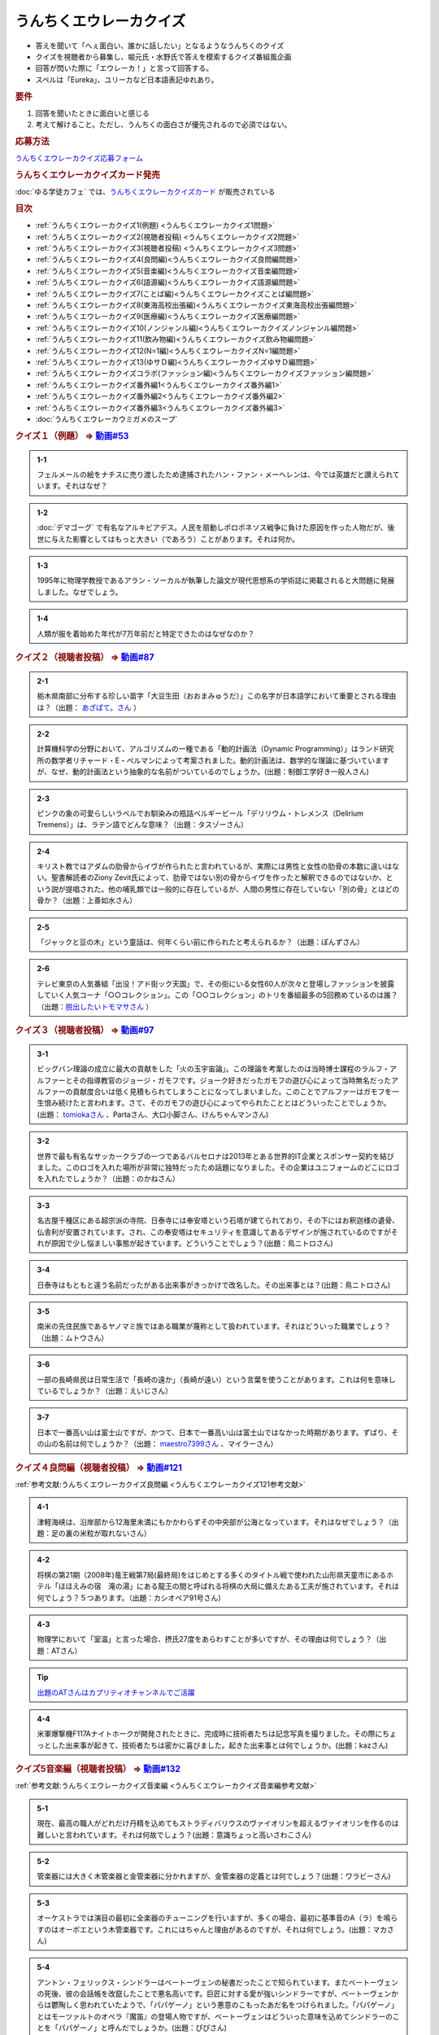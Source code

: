 うんちくエウレーカクイズ
===================================
.. glossary::
  うんちくエウレーカクイズ : う

* 答えを聞いて「へぇ面白い、誰かに話したい」となるようなうんちくのクイズ
* クイズを視聴者から募集し、堀元氏・水野氏で答えを模索するクイズ番組風企画
* 回答が閃いた際に「エウレーカ！」と言って回答する。
* スペルは「Eureka」、ユリーカなど日本語表記ゆれあり。

.. rubric:: 要件

#. 回答を聞いたときに面白いと感じる
#. 考えて解けること。ただし、うんちくの面白さが優先されるので必須ではない。

.. rubric:: 応募方法
`うんちくエウレーカクイズ応募フォーム`_

.. rubric:: うんちくエウレーカクイズカード発売
:doc:`ゆる学徒カフェ` では、`うんちくエウレーカクイズカード <https://twitter.com/yurugakutocafe/status/1668822834435747841>`_ が販売されている


.. rubric:: 目次
* :ref:`うんちくエウレーカクイズ1(例題) <うんちくエウレーカクイズ1問題>`
* :ref:`うんちくエウレーカクイズ2(視聴者投稿) <うんちくエウレーカクイズ2問題>`
* :ref:`うんちくエウレーカクイズ3(視聴者投稿) <うんちくエウレーカクイズ3問題>`
* :ref:`うんちくエウレーカクイズ4(良問編)<うんちくエウレーカクイズ良問編問題>`
* :ref:`うんちくエウレーカクイズ5(音楽編)<うんちくエウレーカクイズ音楽編問題>`
* :ref:`うんちくエウレーカクイズ6(語源編)<うんちくエウレーカクイズ語源編問題>`
* :ref:`うんちくエウレーカクイズ7(ことば編)<うんちくエウレーカクイズことば編問題>`
* :ref:`うんちくエウレーカクイズ8(東海高校出張編)<うんちくエウレーカクイズ東海高校出張編問題>`
* :ref:`うんちくエウレーカクイズ9(医療編)<うんちくエウレーカクイズ医療編問題>`
* :ref:`うんちくエウレーカクイズ10(ノンジャンル編)<うんちくエウレーカクイズノンジャンル編問題>`
* :ref:`うんちくエウレーカクイズ11(飲み物編)<うんちくエウレーカクイズ飲み物編問題>`
* :ref:`うんちくエウレーカクイズ12(N=1編)<うんちくエウレーカクイズN=1編問題>`
* :ref:`うんちくエウレーカクイズ13(ゆサＤ編)<うんちくエウレーカクイズゆサＤ編問題>`
* :ref:`うんちくエウレーカクイズコラボ(ファッション編)<うんちくエウレーカクイズファッション編問題>`
* :ref:`うんちくエウレーカクイズ番外編1<うんちくエウレーカクイズ番外編1>`
* :ref:`うんちくエウレーカクイズ番外編2<うんちくエウレーカクイズ番外編2>`
* :ref:`うんちくエウレーカクイズ番外編3<うんちくエウレーカクイズ番外編3>`
* :doc:`うんちくエウレーカウミガメのスープ` 


.. _うんちくエウレーカクイズ1問題:

.. rubric:: クイズ１（例題） ⇒ `動画#53 <https://www.youtube.com/watch?v=LteliiwAFe4>`_ 

.. admonition:: 1-1

  フェルメールの絵をナチスに売り渡したため逮捕されたハン・ファン・メーヘレンは、今では英雄だと讃えられています。それはなぜ？

.. admonition:: 1-2

  :doc:`デマゴーグ` で有名なアルキビアデス。人民を扇動しポロポネソス戦争に負けた原因を作った人物だが、後世に与えた影響としてはもっと大きい（であろう）ことがあります。それは何か。

.. admonition:: 1-3

  1995年に物理学教授であるアラン・ソーカルが執筆した論文が現代思想系の学術誌に掲載されると大問題に発展しました。なぜでしょう。

.. admonition:: 1-4

  人類が服を着始めた年代が7万年前だと特定できたのはなぜなのか？

.. _うんちくエウレーカクイズ2問題:

.. rubric:: クイズ２（視聴者投稿） ⇒ `動画#87 <https://www.youtube.com/watch?v=e4fDwDNc11Q>`_ 

.. admonition:: 2-1

  栃木県南部に分布する珍しい苗字「大豆生田（おおまみゅうだ）」この名字が日本語学において重要とされる理由は？（出題： `あざぱて。さん <https://twitter.com/bateaza/status/1478368897544126464>`_ ）

.. admonition:: 2-2

  計算機科学の分野において、アルゴリズムの一種である「動的計画法（Dynamic Programming）」はランド研究所の数学者リチャード・E・ぺルマンによって考案されました。動的計画法は、数学的な理論に基づいていますが、なぜ、動的計画法という抽象的な名前がついているのでしょうか。(出題：制御工学好き一般人さん)

.. admonition:: 2-3

  ピンクの象の可愛らしいラベルでお馴染みの瓶詰ベルギービール「デリリウム・トレメンス（Delirium Tremens）」は、ラテン語でどんな意味？（出題：タスゾーさん）

.. admonition:: 2-4

  キリスト教ではアダムの肋骨からイヴが作られたと言われているが、実際には男性と女性の肋骨の本数に違いはない。聖書解読者のZiony Zevit氏によって、肋骨ではない別の骨からイヴを作ったと解釈できるのではないか、という説が提唱された。他の哺乳類では一般的に存在しているが、人間の男性に存在していない「別の骨」とはどの骨か？（出題：上善如水さん）

.. admonition:: 2-5

  「ジャックと豆の木」という童話は、何年くらい前に作られたと考えられるか？（出題：ぽんずさん）

.. admonition:: 2-6

  テレビ東京の人気番組「出没！アド街ック天国」で、その街にいる女性60人が次々と登場しファッションを披露していく人気コーナ「○○コレクション」。この「○○コレクション」のトリを番組最多の5回務めているのは誰？（出題：`脱出したいトモマサさん <https://twitter.com/tomomasa28/status/1478319813873500167>`_ ）

.. _うんちくエウレーカクイズ3問題:

.. rubric:: クイズ３（視聴者投稿） ⇒ `動画#97 <https://youtu.be/FSmLfHsVjSo>`_ 

.. admonition:: 3-1

  ビッグバン理論の成立に最大の貢献をした「火の玉宇宙論」。この理論を考案したのは当時博士課程のラルフ・アルファーとその指導教官のジョージ・ガモフです。ジョーク好きだったガモフの遊び心によって当時無名だったアルファーの貢献度合いは低く見積もられてしまうことになってしまいました。このことでアルファーはガモフを一生恨み続けたと言われます。さて、そのガモフの遊び心によってやられたこととはどういったことでしょうか。(出題： `tomiokaさん <https://twitter.com/xi1729/status/1491218797281570818>`_ 、Partaさん、大口小脚さん、けんちゃんマンさん)

.. admonition:: 3-2

  世界で最も有名なサッカークラブの一つであるバルセロナは2013年とある世界的IT企業とスポンサー契約を結びました。このロゴを入れた場所が非常に独特だったため話題になりました。その企業はユニフォームのどこにロゴを入れたでしょうか？（出題：のかねさん）

.. admonition:: 3-3

  名古屋千種区にある超宗派の寺院、日泰寺には奉安塔という石塔が建てられており、その下にはお釈迦様の遺骨、仏舎利が安置されています。され、この奉安塔はセキュリティを意識してあるデザインが施されているのですがそれが原因で少し悩ましい事態が起きています。どういうことでしょう？(出題：鳥ニトロさん)

.. admonition:: 3-4

  日泰寺はもともと違う名前だったがある出来事がきっかけで改名した。その出来事とは？(出題：鳥ニトロさん)

.. admonition:: 3-5

  南米の先住民族であるヤノマミ族ではある職業が蔑称として扱われています。それはどういった職業でしょう？（出題：ムトウさん）

.. admonition:: 3-6

  一部の長崎県民は日常生活で「長崎の遠か」（長崎が遠い）という言葉を使うことがあります。これは何を意味しているでしょうか？（出題：えいじさん）

.. admonition:: 3-7

  日本で一番高い山は富士山ですが、かつて、日本で一番高い山は富士山ではなかった時期があります。ずばり、その山の名前は何でしょうか？（出題： `maestro7399さん <https://twitter.com/maestro7399/status/1491082410360213507>`_  、マイラーさん）

.. _うんちくエウレーカクイズ良問編問題:

.. rubric:: クイズ４良問編（視聴者投稿） ⇒ `動画#121 <https://youtu.be/GOlmrYFZQ4c>`_ 

:ref:`参考文献:うんちくエウレーカクイズ良問編 <うんちくエウレーカクイズ121参考文献>`

.. admonition:: 4-1

  津軽海峡は、沿岸部から12海里未満にもかかわらずその中央部が公海となっています。それはなぜでしょう？（出題：足の裏の米粒が取れないさん）

.. admonition:: 4-2

    将棋の第21期（2008年)竜王戦第7局(最終局)をはじめとする多くのタイトル戦で使われた山形県天童市にあるホテル「ほほえみの宿　滝の湯」にある龍王の間と呼ばれる将棋の大局に備えたある工夫が施されています。それは何でしょう？５つあります。（出題：カシオペア91号さん）

.. admonition:: 4-3

  物理学において「室温」と言った場合、摂氏27度をあらわすことが多いですが、その理由は何でしょう？（出題：ATさん）

.. tip:: 
  `出題のATさんはカプリティオチャンネルでご活躍 <https://www.youtube.com/channel/UCA5eUNhmpBCbT-IJxBvP5tA>`_ 

.. admonition:: 4-4

  米軍爆撃機F117Aナイトホークが開発されたときに、完成時に技術者たちは記念写真を撮りました。その際にちょっとした出来事が起きて、技術者たちは密かに喜びました。起きた出来事とは何でしょうか。(出題：kazさん)


.. _うんちくエウレーカクイズ音楽編問題:

.. rubric:: クイズ5音楽編（視聴者投稿） ⇒ `動画#132 <https://youtu.be/OsN8H6u3Vs4>`_ 

:ref:`参考文献:うんちくエウレーカクイズ音楽編 <うんちくエウレーカクイズ音楽編参考文献>`

.. admonition:: 5-1

  現在、最高の職人がどれだけ丹精を込めてもストラディバリウスのヴァイオリンを超えるヴァイオリンを作るのは難しいと言われています。それは何故でしょう？(出題：意識ちょっと高いさわこさん)

.. admonition:: 5-2

  管楽器には大きく木管楽器と金管楽器に分かれますが、金管楽器の定義とは何でしょう？(出題：ワラビーさん)

.. admonition:: 5-3

  オーケストラでは演目の最初に全楽器のチューニングを行いますが、多くの場合、最初に基準音のA（ラ）を鳴らすのはオーボエという木管楽器です。これにはちゃんと理由があるのですが、それは何でしょう。(出題：マカさん)

.. admonition:: 5-4

  アントン・フェリックス・シンドラーはベートーヴェンの秘書だったことで知られています。またベートーヴェンの死後、彼の会話帳を改竄したことで悪名高いです。巨匠に対する愛が強いシンドラーですが、ベートーヴェンからは鬱陶しく思われていたようで、「パパゲーノ」という悪意のこもったあだ名をつけられました。「パパゲーノ」とはモーツァルトのオペラ『魔笛』の登場人物ですが、ベートーヴェンはどういった意味を込めてシンドラーのことを「パパゲーノ」と呼んだでしょうか。(出題：ぴぴさん)

.. admonition:: 5-5

  ポーランドの作曲家フランツ・リストによって作曲された「バッハの名による幻想曲とフーガ」というオルガン曲（あるいはピアノ曲）は、ある手法によってヨハン・セバスティアン・バッハへの敬意が表されていると言われています。どのような手法でしょうか。(出題：バッハッハさん)

.. rubric:: 派生編（ウミガメ）  ⇒ `動画#115 <https://www.youtube.com/watch?v=9kFL26oCKVs>`_ 
:doc:`うんちくエウレーカウミガメのスープ`

.. _うんちくエウレーカクイズファッション編問題:

.. rubric:: ファッション編 ⇒ `シュプールTVコラボ <https://youtu.be/GwpDnnqkny0>`_ 

.. admonition:: ファッション編1

  洋服を作る企業の呼称は色々あると思いますが、「メーカ」「ブランド」「メゾン」、この3つの違いを区別できますか？

.. admonition:: ファッション編2

  現役世界最高齢デザイナーは誰？

.. admonition:: ファッション編3

  世界最古の現存するブランド、畳むことなく続く会社という意味と創業という意味で異なるがそれぞれどこのブランドか

.. admonition:: ファッション編4 ※水野さんが言語学知識で正解を出す

  オートクチュールという高級仕立屋としてのカテゴリーに対し、プレタポルテというお店で買える若者向けの新しいビジネスが60年代に発展した。プレタポルテが発展する中でかたくなにプレタポルテに参加しなかったデザイナーといえば？（4択)
  
  1. クリストバル・バレンシアガ（バレンシアガ）
  2. イヴ・サンローラン
  3. ピエール・カルダン
  4. ギャビー・アギョン（クロエ）

.. admonition:: ファッション編5

  ティエリー・ミュグレーというデザイナーは、ボディコンとかパワーショルダーバブルを象徴的なファッショやシルクドソレイユの衣装なども手掛けている。このデザイナーがファッションの世界に足を踏み入れる以前に別の仕事をしていた。それは何でしょう。（3択）

  1. 医者
  2. 俳優
  3. ダンサー

.. admonition:: ファッション編6

  アメリカのジュエリーブランド、ティファニー。その箱の色、パントーンという国際規格で指定された「ティファニーブルー」という色なのだが、あの色はどこから来ているか？

.. admonition:: ファッション編7

  シュプールは日本初のモード誌、シュプール.JP、シュプールTVのモードメディアを謳っています。では、モードの定義とは何でしょう。

.. _うんちくエウレーカクイズ語源編問題:

.. rubric:: クイズ６語源編（視聴者投稿） ⇒ `動画#144 <https://youtu.be/hc5EuJ4A4t4>`_ 

:ref:`参考文献:うんちくエウレーカクイズ語源編 <うんちくエウレーカクイズ語源編参考文献>`

.. admonition:: 語源編1

  戦車の英語訳「タンク」の語源は何でしょうか？（出題：tk軍曹さん）

.. admonition:: 語源編2

  “revolution”という単語には「革命」と「回転」という一見意味が全く異なる2つの意味があるが、実は片方の意味にまつわるある出来事を通してもう一つの意味が生まれた。いったい、どういう出来事がきっかけでどの意味からどの意味が生まれたでしょう。(出題：Ryosukeさん)

.. admonition:: 語源編3

  軽井沢の語源は？（出題：ゆうきさん）

.. admonition:: 語源編4

  ガソリンの種類に「ハイオク」がありますが、「ハイオク」の由来（語源）は何でしょう？（出題：くにさださん）

.. admonition:: 語源編5

  お菓子の「クレープ」と名前の由来が同じ日本の食べ物は何？（出題：よんたろうさん）

.. admonition:: 語源編6

  英語でGiftは贈り物という意味ですが、ドイツ語でGiftの意味は何でしょう。（出題：ろいふぁさん）

.. admonition:: 語源編7

  "Street” と "Route”、どちらも道を意味する英単語ですが、本来どういった使い分けがされていたでしょうか？（出題：ほふさん）

.. admonition:: 語源編7派生

  via（～へ、～の方へ）という言葉が語源として含まれるゆる言語学ラジオでよく使われる言葉は？（出題：水野さん）

.. admonition:: 語源編8

  コウモリの語源は？（出題：ミコリンさん）

.. admonition:: 語源編9

  堤防が決壊する。なぜ壊すことに決めたと書くのか（出題：rivepricyさん）


.. _うんちくエウレーカクイズことば編問題:

.. rubric:: クイズ７ことば編（視聴者投稿） ⇒ `動画#151 <https://youtu.be/in8p_9XIi24>`_ 

:ref:`参考文献:うんちくエウレーカクイズことば編 <うんちくエウレーカクイズことば編参考文献>`

.. admonition:: ことば編1

  百人一首で用いる「競技かるた」では、読み手が読む上の句を聞いて、下の句が書かれた札を取り合います。上の句の1文字目を聞けば取れる札は「むすめふさほせ」の7枚であることはよく知られていますが、逆に1文字目に多く使われている文字は「あ」です。百人一首の札を見ると「あ」で始まる札は17枚ありますが、競技かるたをしている人に聞くと「あ」で始まる札は16枚と言われます。さて、この1枚の差はなぜ生じているのでしょうか？（出題：`永久毒酒さん <https://twitter.com/Aclass_reciter/status/1559690614425337856>`_ ）

.. admonition:: ことば編2

  2007年、トルコのある市長がイランの正月を祝うために、「Happy Nowruz」と書かれたカードを送った所、逮捕されました。何の罪で逮捕されたでしょう？（出題：Yujin6さん）

.. admonition:: ことば編3

  ラピスラズリは古代エジプトでは「ケスベト」という名前で呼ばれていたが、ケスベトには「本物」という意味がある。それはなぜか。（出題：海原カワセさん）

.. admonition:: ことば編4

  敷地を囲む柵、「fence」。この語は中世の時代に、「defence」から「de」が脱落して形成されたと言われています。ですから、「Fence」という単語には「守る」という語義が内包されており、例えばスポーツの「フェンシング」とは元々「Fence＋ing」つまり「守ること」を意味するのです。フェンシングは中世の騎士たちが嗜んでいた剣術に由来し、銃火器が発達した後、実際の戦闘では使われなくなったものの、自分の身を守るため、そして剣士の名誉を守っていく為にスポーツ化されていったといいます。『我が身で騎士道の格を守る』。そのような高潔な精神に基づいた競技だと言えましょう。では、ここでお二人に問題です。ズバリ泥棒用語で「フェンス」とは、何を指すでしょう？（出題：下草さん）

.. _うんちくエウレーカクイズ東海高校出張編問題:

.. rubric:: クイズ８東海高校出張編（視聴者投稿） ⇒ `動画#154 <https://youtu.be/aeKlmqPBXdY>`_ 

:ref:`参考文献:うんちくエウレーカクイズ東海高校出張編 <うんちくエウレーカクイズ東海高校出張編参考文献>`

.. admonition:: 東海高校出張編1

  暴力発生率と世界各国のGDPは強い正の相関がある殺人発生率とあるものの消費量には強い負の相関があるあるものとは？（出題：シャチペンさん）

.. admonition:: 東海高校出張編2

  日本の紙幣には異人、タンザニアの紙幣には動物が描かれている、ではユーロの紙幣には何が書かれている？（出題：スジャータさん）

.. admonition:: 東海高校出張編3

  今でも北海道ではオーロラが見られるが、約800年前、今では考えられない場所でオーロラが見えていた。これはあるユニークな研究によって明らかになった。その研究とは？（出題：だるせぐのさん）

.. admonition:: 東海高校出張編4

  東山動物園の過去の園内地図にはいるはずのない生物の名前があった。その記載を巡り私立図書館は資料を探し漁り、市民にも当時の写真や証言を求めて呼びかけを行う事態になった。その生物とは？（出題：ジモティーさん）

.. _うんちくエウレーカクイズ医療編問題:

.. rubric:: クイズズ医療編（視聴者投稿） ⇒ `動画#166 <https://youtu.be/a3gc-UMMzZY>`_ 

:ref:`参考文献:うんちくエウレーカクイズ医療編 <うんちくエウレーカクイズ医療編参考文献>`

.. admonition:: 医療編1

  1920年代の米国中西部、家畜として買っている牛が出血多量により死亡する奇妙な病気が流行した。この病気の原因は腐ったスイートクローバと呼ばれる牧草で、この牛の奇病は「スイートクローバー中毒」と呼ばれた。その後、ウィスコンシン大学に運ばれたカビの生えたスイートクローバーから、リンク博士により原因となる物質が同定された。この同定された物質は今ではとても有用な物として活用されています。さてそれは何でしょう？（出題： `くれちゃん。さん <https://twitter.com/ChangKure/status/1578621123431759872>`_ ）


.. admonition:: 医療編2

  横隔膜を動かす「横隔神経」は、頸椎（首の骨）の脊髄から出ています。なぜ横隔膜の近くの胸椎や頸椎ではなく、わざわざ首のところから神経が伸びているのでしょうか？(出題： `とうきしゃくやくさん <https://twitter.com/one23_py/status/1578575611819237376>`_  )

.. admonition:: 医療編2（補題）

  心臓にも同じように胎児のときにしかないものがある。何でしょう（出題：ムトウさん）

.. admonition:: 医療編3

  胃潰瘍などの原因であるピロリ菌ですが、当初分離培養が上手くいきませんでした。培養が初めて成功したのは1982年4月14日、オーストラリアの病理医、ヴォーレンとマーシャルによるものですが、とある偶然があったためとされています。その偶然とは？(出題：あるたさん)

.. admonition:: 医療編4

  胃は細菌から人体を保護する役割をになっています。それは胃酸がpH１～２と強酸性となっており、胃内では細菌が死滅してしまうからです。一方、そんな胃内にはピロリ菌（Helicobacter pylori）が感染して胃がんや胃潰瘍の原因になっています。さて、何故ピロリ菌は胃内に存在できるのでしょう。(ともビアさん)

.. admonition:: 医療編4（補題）

  ピロリ菌の検査として「ウレアーゼ試験」があります。この試験でどのようにしてピロリ菌の有無を判断するでしょう。(ともビアさん)

.. _うんちくエウレーカクイズノンジャンル編問題:

.. rubric:: クイズズノンジャンル編（視聴者投稿） ⇒ `動画#192 <https://youtu.be/YN9cCYdDo7Q>`_ 

:ref:`参考文献:うんちくエウレーカクイズノンジャンル編 <うんちくエウレーカクイズノンジャンル編参考文献>`

.. admonition:: ノンジャンル編1

  古典ギリシア語では25種類の小文字が使われてますが、辞書で引くことができるのは24文字です。いったいなぜでしょう？（とうきちさん）

.. admonition:: ノンジャンル編2

  世界で一番高い山と言えばエベレストですが、では2番目は？というクイズでお馴染みのK2。このK2という名前はカラコルム山脈測量番号2番という記号名なのですが、同時に記号名を与えられた他の山、例えばK1は現在ではマッシャーブルムという固有名で知られているのに対し、K2は記号名のまま一般に知られているのはなぜでしょう？（ぺったんさん）

.. admonition:: ノンジャンル編3

  映画の技術がサイレントからトーキーに移り変わる際、一番難しかったのは音声だったという。その理由は大きく分けて3つあった。

  * 一つ目は「映像と音声のリップシンクロ、完全同期が技術面から難しかったこと」
  * 二つ目は「採音するマイクの技術から、静かに喋る場面でも大声でしゃべらなければならない等、場面にあった音声ボリュームで収録しづらい事」
  
  である。では撮影において難関であった音声の問題の三つめは何？（夢月紅雪さん）

.. admonition:: ノンジャンル編4

  1926年にオーストリアで刊行された『小学生のために正書法辞典』。実際に小学校教師であった著者が授業をする中でその必要性を感じて作成した小学校向けのドイツ語スペリング辞書で、間違いやすいスペリングをできるだけすばやく確認でき、さらにずっと憶えておけるような工夫が施されています。この辞書はその内容から不当に低く評価され、軽視されてきました。しかしながらこの辞書はある側面から非常に重要な学術的意味がありアマゾンの本書紹介文にも「本邦初訳となる記念碑的訳業である」とまで書かれています。ドイツ語の辞書をわざわざ日本語訳で刊行するほどの、この本の学術的意味とは何でしょうか？(Sogoさん)

.. admonition:: ノンジャンル編4番外

  沖縄戦による壊滅的な被害を受け、戦前に沖縄で刊行されていた新聞は大半が消失しました。沖縄の現代史において、空白期間が生まれてしまうことになります。しかし、沖縄県の資料編集室はあるアプローチで失われた新聞を探し始め、大量の未発見の新聞を入手します。そのアプローチとは？（水野さん）

.. _うんちくエウレーカクイズ飲み物編問題:

.. rubric:: クイズ飲み物編（視聴者投稿） ⇒ `動画#226 <https://youtu.be/-UD6YMkMVf0>`_ 

.. admonition:: 飲み物編1

  昭和28年2月から1年間、当時のニッポンビール（現サッポロビール）は「文藝春秋」に広告を掲載した。現在では考えられないような教養の高さを感じさせる広告とはいったいどんな中身だったか。(ピンクの象さん)

.. admonition:: 飲み物編2

  三大貴腐ワインのひとつトカイは、ルイ14世が「王のためのワイン、ワインの中の王である」と残すほどのワイン。しかし、トカイができた16世紀より400年も前に「ワインの中の王様」はありました。それは、12世紀に十字軍を率いたイングランド国王のリチャード1世がキプロス島で飲んだワインで、リチャード1世はそのワインを“the wine of kings and the king of wines “と評しました。その後、キプロス島がテンプル騎士団の拠点となると、騎士団は宮廷や巡礼者に向けてこのワインに名前を付けて売るようになり、広く王侯貴族から愛されたと言われています。実はこのワインは現在最古の名前が付いたワインであるとされています。ではこのワインにはどのような名前が付けられたでしょうか。(世界史限界オタクさん)

.. admonition:: 飲み物編3

  フランスの有名なお菓子カヌレ。現在日本では、ファミリーマートから「生カヌレケーキ」やUHA味覚糖から「カヌレット」などが発売されているように、1990年代後半以来のブームが再来しています。そんな話題沸騰中のカヌレはボルドー地方から生まれたお菓子ですが、ボルドー地方で生まれたのにはある理由があります。その理由は？(ゴリオ爺さん)

.. _うんちくエウレーカクイズN=1編問題:

.. rubric:: クイズN=1編（視聴者投稿） ⇒ `動画#245 <https://youtu.be/wAP21ajkbyA>`_ 

.. admonition:: N=1編1

  私は靴屋です。ネット販売もしております。そのネット販売で、ときどきシューズの内寸の足囲（シューズ内部の足回りの長さ）を質問されることがあります。足の長さと足囲は、ほぼ同じなことが多く、例えば25.0の方の足囲は25cmほどなので履けるかどうか聞きたいのだと思いますが、その質問には答えありません。なぜでしょうか。(のんたん2001さん)

.. admonition:: N=1編2

  ビリヤードのキューの先端には、タップと呼ばれる消耗パーツが装着されています。（チョークを塗る部分というと分かりやすいと思います。）かつては厚い牛の一枚側を用いましたが、80年代には良質な革が手に入らなくなっていました。そこで、比較的調達が容易な豚革を使ったタップを開発したのが、日本人ビリヤードプレイヤーの毛利秀夫でした。手作業による製作であったため出荷量は少なかったものの、「モーリタップ」の名は世界中に知れ渡り、一時は1gあたりの価値が金を超える程でした。「モーリタップ」の何が画期的だったのでしょうか。(そさん)

.. admonition:: N=1編3

  VRChatという、ソーシャルVRプラットフォーム（メタバース）があります。一部のVRChatプレイヤーの中で、一般に「ロリコライダー」と呼ばれているものがあるのですが、それは一体なんでしょう？VRChatではプレイヤーが仮想空間を設計してアップロードすることができます。ロリコライダーはそんな仮想空間の一部に設置されているものです。(スケープコーラルさん)


.. _うんちくエウレーカクイズゆサＤ編問題:

.. rubric:: クイズゆサＤ編（視聴者投稿） ⇒ `動画#262 <https://youtu.be/51oNvrijOKI>`_ 

.. admonition:: ゆサＤ編1

  鈴峯女子短期大学の学科・コースの一つに、言語情報文化学科　日本語日本文化〇〇コースというものがありました。奇抜なコース名から希望者が僅かしかおらず、学内からも履歴書に書きづらいという逆風があり、定員割れで2015年に閉鎖されました。さて、どんな名前のコースだったでしょう？（出題：御鈴さん）

.. admonition:: ゆサＤ編2

  インドでは0ルピー貨幣が発行されています．なぜ？（出題；miuさん）

.. admonition:: ゆサＤ編2、第二階層

  ある本は、価格が100円で内容もないが、圧倒的なニーズがあり、現在は販売されていないが、当時はよく注文された。なぜこの100円の無価値な本は必要とされたのか。（出題：水野太貴さん）

.. admonition:: ゆサＤ編3-1

  2019年京都国立博物館で特別展が開催され話題になった『佐竹本三十六歌仙絵巻』は鎌倉時代の作で、三十六歌仙絵の草分け的存在で重要文化財にも指定されている有名な歌仙絵です。しかし佐竹本が有名になった一番の理由は別にあります。さてそれはなんでしょうか（出題：ニャムノキさん）

.. admonition:: ゆサＤ編3-2

  『佐竹本三十六歌仙絵巻』は、前問の有名になった出来事の直前の所有者は、教科書にも記載のある人物です。この人物とは誰でしょう

.. _うんちくエウレーカクイズ番外編1:

.. rubric:: 番外編1 ⇒ `動画#ゆるコン10 <https://www.youtube.com/watch?v=KSC50jC_WlI>`_ 

.. admonition:: 番外-1-1

  ウィスキーのグレンリベット、グレンリベットにだけTheがついている。グレンフィディックやグレンモーレンジにはTheはつかない。なぜか

.. _うんちくエウレーカクイズ番外編2:

.. rubric:: 番外編2 ⇒ `動画#ゆる言116 <https://youtu.be/jmqSARvW6Eg>`_ 

.. admonition:: 番外-2-1

  バンド「ヨルシカ」のEP『創作』。ストリーミングサービス以外にCDとしても発売された。このCDには通常版に加えてType-Bがある。このType-Bには面白い仕掛けが込められています。その仕掛けとは？

.. _うんちくエウレーカクイズ番外編3:

.. rubric:: 番外編3 ⇒ `動画#ゆる言145 <https://youtu.be/r8lqZO7hRtE>`_ 
:ref:`参考文献:うんちくエウレーカクイズ番外編3 <雑談145参考文献>`

.. admonition:: 番外-3-1

  ある調査によると、飛行機内で注文されるドリンクの27%がある飲み物を占めていた。その飲み物とは？またその理由は？

.. admonition:: 番外-3-2

  アメリカのバーモント州やニューハンプシャー州ではある食品についてピンク色に着色して販売しなければならないという珍妙な法案が出されました。もちろん、この食材は元々の色はピンクではありません。では、その食材とは何でしょうか。ピンクにしなければならないと考えられた理由も合わせえてお答えください。


.. rubric:: 関連ワード 
* :doc:`ウミガメのスープ` 
* :doc:`うんちくエウレーカウミガメのスープ` 
* :doc:`エウレーカ` 
* :doc:`デマゴーグ` 
* :doc:`面妖` 

.. rubric:: 参考文献
* :ref:`参考文献:うんちくエウレーカクイズ語源編 <うんちくエウレーカクイズ語源編参考文献>`
* :ref:`参考文献:うんちくエウレーカクイズ音楽編 <うんちくエウレーカクイズ音楽編参考文献>`
* :ref:`参考文献:うんちくエウレーカクイズ良問編 <うんちくエウレーカクイズ121参考文献>`
* :ref:`参考文献:情報理論シリーズ <情報理論シリーズ参考文献>`
* :ref:`参考文献:うんちくエウレーカクイズ番外編3 <雑談145参考文献>`
* :ref:`参考文献:うんちくエウレーカクイズことば編 <うんちくエウレーカクイズことば編参考文献>`
* :ref:`参考文献:うんちくエウレーカクイズ東海高校出張編 <うんちくエウレーカクイズ東海高校出張編参考文献>`
* :ref:`参考文献:うんちくエウレーカクイズ医療編 <うんちくエウレーカクイズ医療編参考文献>`
* :ref:`参考文献:うんちくエウレーカクイズノンジャンル編 <うんちくエウレーカクイズノンジャンル編参考文献>`
* :ref:`参考文献:うんちくエウレーカクイズ飲み物編 <うんちくエウレーカクイズ226飲み物編参考文献>`
* :ref:`参考文献:うんちくエウレーカクイズN=1編 <うんちくエウレーカクイズN=1編参考文献>`
* :ref:`参考文献:うんちくエウレーカクイズゆサＤ編 <うんちくエウレーカクイズゆサＤ編参考文献>`

.. rubric:: 関連ラジオ
* `人類が服を着始めた年代は、あの虫から分かる【うんちくエウレーカクイズ】 #53`_
* `珍しい名字からは日本語の○○が分かる【うんちくエウレーカクイズ2】#87`_
* `ヤノマミ族は「〇〇学者」を悪口にしている【うんちくエウレーカクイズ3】#97`_
* `答えより下ネタを言いたくなるクイズ【うんちくエウレーカクイズ4】#121`_
* `人が天気予報を見る理由は「エントロピー」で説明できる【情報理論2】#10`_
* `ビジネス書を読むとハゲるし、蕁麻疹も出る【ビジネス書100冊雑談】#116`_
* `【クイズ】ファッションオタクに、言語オタクがクイズで挑んだら予想外の展開に！【ゆる言語学ラジオ】`_
* `戦車を「タンク」と呼ぶ理由は？軽井沢は何が軽いの？【うんちくエウレーカクイズ_語源編】#144`_
* `おいしさの本質は味ではないし、服は着ない方がいい【雑談回】#145`_
* `「新年おめでとう」のカードで市長が逮捕された理由は？【うんちくエウレーカクイズ ことば編】 #151`_
* `高校でうんちくクイズしたら高校生たちが強すぎた【出張ゆる言語学ラジオ】#154`_
* `宇宙人のしわざと言われた現象、今では〇〇に役立ってます【うんちくエウレーカクイズ_医療編】#166`_
* `無声映画から音声映画への移行で発生した深刻な悩みとは？【うんちくエウレーカクイズ】#192`_
* `うんちくで脱線し続けるウミガメのスープ【うんちくエウレーカウミガメのスープ】#208`_
* `カヌレ誕生の理由が意外すぎるし、ポテチも意外。あとタルト・タタンも。【うんちくエウレーカクイズ飲み物】#226`_


.. rubric:: ネタバレ
* `ヨルシカ『創作』公式（ネタバレあり） <https://sp.universal-music.co.jp/yorushika/sousaku/>`_ 

.. _ビジネス書を読むとハゲるし、蕁麻疹も出る【ビジネス書100冊雑談】#116: https://www.youtube.com/watch?v=jmqSARvW6Eg
.. _人が天気予報を見る理由は「エントロピー」で説明できる【情報理論2】#10: https://www.youtube.com/watch?v=KSC50jC_WlI
.. _人類が服を着始めた年代は、あの虫から分かる【うんちくエウレーカクイズ】 #53: https://www.youtube.com/watch?v=LteliiwAFe4
.. _うんちくエウレーカクイズ応募フォーム: https://forms.gle/cGpGjmstG5pNwVF16
.. _珍しい名字からは日本語の○○が分かる【うんちくエウレーカクイズ2】#87: https://www.youtube.com/watch?v=e4fDwDNc11Q
.. _ヤノマミ族は「〇〇学者」を悪口にしている【うんちくエウレーカクイズ3】#97: https://www.youtube.com/watch?v=FSmLfHsVjSo
.. _答えより下ネタを言いたくなるクイズ【うんちくエウレーカクイズ4】#121: https://www.youtube.com/watch?v=GOlmrYFZQ4c
.. _【クイズ】ファッションオタクに、言語オタクがクイズで挑んだら予想外の展開に！【ゆる言語学ラジオ】: https://youtu.be/-c0-kZz9UwU
.. _戦車を「タンク」と呼ぶ理由は？軽井沢は何が軽いの？【うんちくエウレーカクイズ_語源編】#144: https://www.youtube.com/watch?v=hc5EuJ4A4t4
.. _おいしさの本質は味ではないし、服は着ない方がいい【雑談回】#145: https://www.youtube.com/watch?v=r8lqZO7hRtE
.. _カヌレ誕生の理由が意外すぎるし、ポテチも意外。あとタルト・タタンも。【うんちくエウレーカクイズ飲み物】#226: https://www.youtube.com/watch?v=-UD6YMkMVf0
.. _うんちくで脱線し続けるウミガメのスープ【うんちくエウレーカウミガメのスープ】#208: https://www.youtube.com/watch?v=fhEK3dRolvg
.. _無声映画から音声映画への移行で発生した深刻な悩みとは？【うんちくエウレーカクイズ】#192: https://www.youtube.com/watch?v=YN9cCYdDo7Q
.. _宇宙人のしわざと言われた現象、今では〇〇に役立ってます【うんちくエウレーカクイズ_医療編】#166: https://www.youtube.com/watch?v=a3gc-UMMzZY
.. _高校でうんちくクイズしたら高校生たちが強すぎた【出張ゆる言語学ラジオ】#154: https://www.youtube.com/watch?v=aeKlmqPBXdY
.. _「新年おめでとう」のカードで市長が逮捕された理由は？【うんちくエウレーカクイズ ことば編】 #151: https://www.youtube.com/watch?v=in8p_9XIi24
